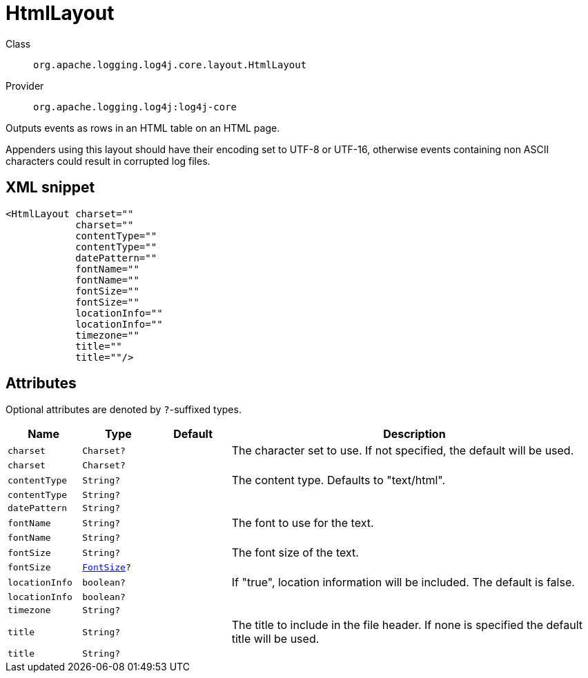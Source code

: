 ////
Licensed to the Apache Software Foundation (ASF) under one or more
contributor license agreements. See the NOTICE file distributed with
this work for additional information regarding copyright ownership.
The ASF licenses this file to You under the Apache License, Version 2.0
(the "License"); you may not use this file except in compliance with
the License. You may obtain a copy of the License at

    https://www.apache.org/licenses/LICENSE-2.0

Unless required by applicable law or agreed to in writing, software
distributed under the License is distributed on an "AS IS" BASIS,
WITHOUT WARRANTIES OR CONDITIONS OF ANY KIND, either express or implied.
See the License for the specific language governing permissions and
limitations under the License.
////

[#org_apache_logging_log4j_core_layout_HtmlLayout]
= HtmlLayout

Class:: `org.apache.logging.log4j.core.layout.HtmlLayout`
Provider:: `org.apache.logging.log4j:log4j-core`


Outputs events as rows in an HTML table on an HTML page.

Appenders using this layout should have their encoding set to UTF-8 or UTF-16, otherwise events containing non ASCII characters could result in corrupted log files.

[#org_apache_logging_log4j_core_layout_HtmlLayout-XML-snippet]
== XML snippet
[source, xml]
----
<HtmlLayout charset=""
            charset=""
            contentType=""
            contentType=""
            datePattern=""
            fontName=""
            fontName=""
            fontSize=""
            fontSize=""
            locationInfo=""
            locationInfo=""
            timezone=""
            title=""
            title=""/>
----

[#org_apache_logging_log4j_core_layout_HtmlLayout-attributes]
== Attributes

Optional attributes are denoted by `?`-suffixed types.

[cols="1m,1m,1m,5"]
|===
|Name|Type|Default|Description

|charset
|Charset?
|
a|The character set to use.
If not specified, the default will be used.

|charset
|Charset?
|
a|

|contentType
|String?
|
a|The content type.
Defaults to "text/html".

|contentType
|String?
|
a|

|datePattern
|String?
|
a|

|fontName
|String?
|
a|The font to use for the text.

|fontName
|String?
|
a|

|fontSize
|String?
|
a|The font size of the text.

|fontSize
|xref:../log4j-core/org.apache.logging.log4j.core.layout.HtmlLayout.FontSize.adoc[FontSize]?
|
a|

|locationInfo
|boolean?
|
a|If "true", location information will be included.
The default is false.

|locationInfo
|boolean?
|
a|

|timezone
|String?
|
a|

|title
|String?
|
a|The title to include in the file header.
If none is specified the default title will be used.

|title
|String?
|
a|

|===
